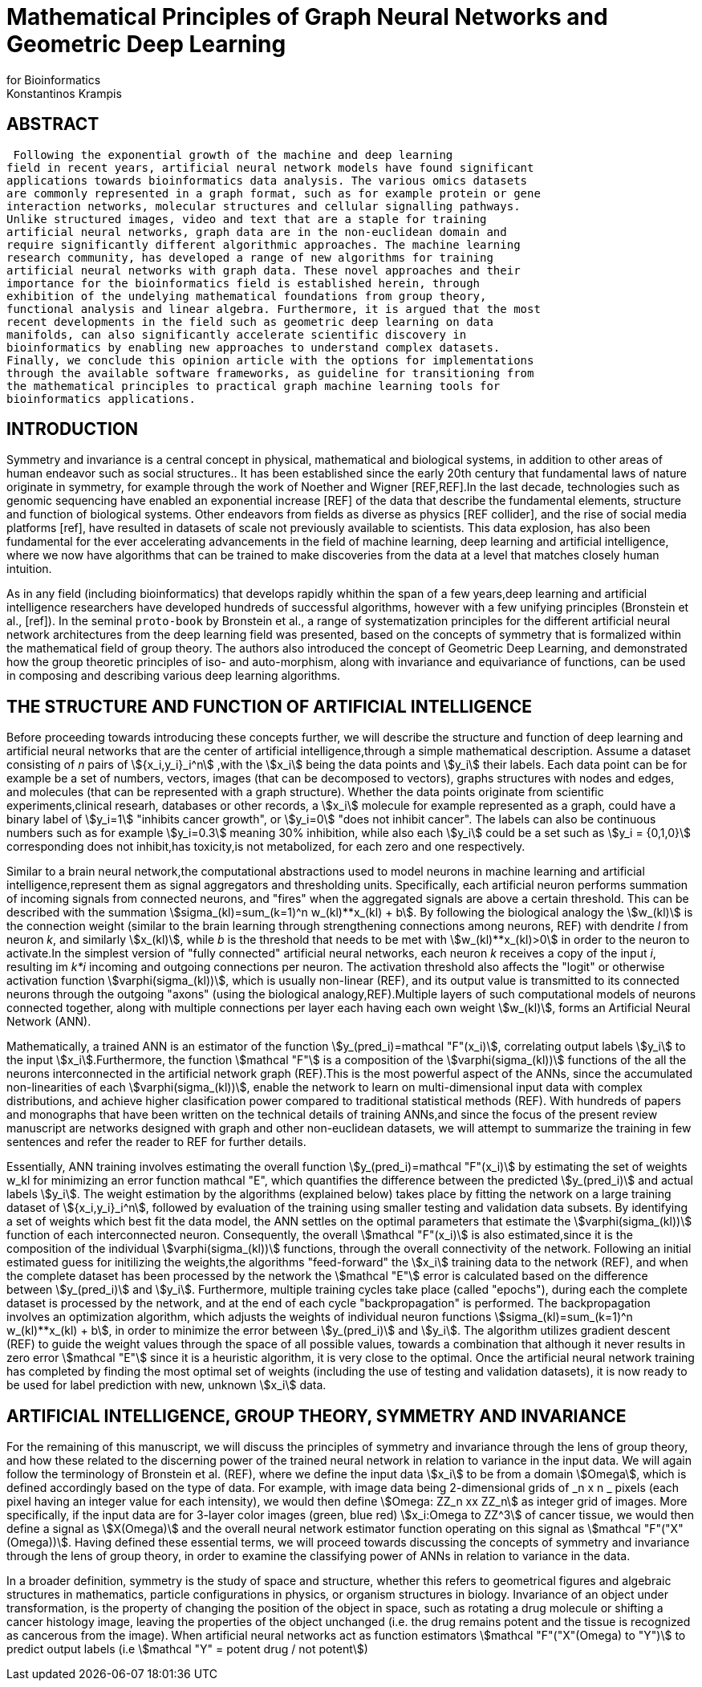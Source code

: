 = Mathematical Principles of Graph Neural Networks and Geometric Deep Learning
for Bioinformatics
 Konstantinos Krampis
:stem:

== ABSTRACT
 Following the exponential growth of the machine and deep learning
field in recent years, artificial neural network models have found significant
applications towards bioinformatics data analysis. The various omics datasets
are commonly represented in a graph format, such as for example protein or gene
interaction networks, molecular structures and cellular signalling pathways.
Unlike structured images, video and text that are a staple for training
artificial neural networks, graph data are in the non-euclidean domain and
require significantly different algorithmic approaches. The machine learning
research community, has developed a range of new algorithms for training
artificial neural networks with graph data. These novel approaches and their
importance for the bioinformatics field is established herein, through
exhibition of the undelying mathematical foundations from group theory,
functional analysis and linear algebra. Furthermore, it is argued that the most
recent developments in the field such as geometric deep learning on data
manifolds, can also significantly accelerate scientific discovery in
bioinformatics by enabling new approaches to understand complex datasets.
Finally, we conclude this opinion article with the options for implementations
through the available software frameworks, as guideline for transitioning from
the mathematical principles to practical graph machine learning tools for
bioinformatics applications.


== INTRODUCTION

Symmetry and invariance is a central concept in physical, mathematical and
biological systems, in addition to other areas of human endeavor such as social
structures.. It has been established since the early 20th century that
fundamental laws of nature originate in symmetry, for example through the work
of Noether and Wigner [REF,REF].In the last decade, technologies such as genomic
sequencing have enabled an exponential increase [REF] of the data that describe
the fundamental elements, structure and function of biological systems. Other
endeavors from fields as diverse as physics [REF collider], and the rise of
social media platforms [ref], have resulted in datasets of scale not previously
available to scientists. This data explosion, has also been fundamental for the
ever accelerating advancements in the field of machine learning, deep learning
and artificial intelligence, where we now  have algorithms that can be trained
to make discoveries from the data at a level that matches closely human
intuition.

As in any field (including bioinformatics) that develops rapidly whithin the
span of a few years,deep learning and artificial intelligence researchers have
developed hundreds of successful algorithms, however with a few unifying
principles (Bronstein et al., [ref]). In the seminal `proto-book` by Bronstein
et al., a range of systematization principles for the different artificial
neural network architectures from the deep learning field was presented, based
on the concepts of symmetry that is formalized within the mathematical field of
group theory. The authors also introduced the concept of Geometric Deep
Learning, and demonstrated how the group theoretic principles of iso- and
auto-morphism, along with invariance and equivariance of functions, can be used
in composing and describing various deep learning algorithms. 

== THE STRUCTURE AND FUNCTION OF ARTIFICIAL INTELLIGENCE

Before proceeding towards introducing these concepts further, we will describe
the structure and function of deep learning and artificial neural networks that
are the center of artificial intelligence,through a simple mathematical
description. Assume a dataset consisting of _n_ pairs of stem:[{x_i,y_i}_i^n]
,with the stem:[x_i] being the data points and stem:[y_i] their labels. Each
data point can be for example be a set of numbers, vectors, images (that can be
decomposed to vectors), graphs structures with nodes and edges, and molecules
(that can be represented with a graph structure). Whether the data points
originate from scientific experiments,clinical researh, databases or other
records, a stem:[x_i] molecule for example represented as a graph, could have a
binary label of stem:[y_i=1] "inhibits cancer growth", or stem:[y_i=0] "does not
inhibit cancer". The labels can also be continuous numbers such as for example
stem:[y_i=0.3] meaning 30% inhibition, while also each stem:[y_i] could be a set
such as stem:[y_i = {0,1,0}] corresponding does not inhibit,has toxicity,is not
metabolized, for each zero and one respectively.

Similar to a brain neural network,the computational abstractions used to model
neurons in machine learning and artificial intelligence,represent them as signal
aggregators and thresholding units. Specifically, each artificial neuron
performs summation of incoming signals from connected neurons, and "fires" when
the aggregated signals are above a certain threshold. This can be described with
the summation stem:[sigma_(kl)=sum_(k=1)^n w_(kl)**x_(kl) + b]. By following the
biological analogy the stem:[w_(kl)] is the connection weight (similar to the
brain learning through strengthening connections among neurons, REF)  with
dendrite _l_ from neuron _k_, and similarly stem:[x_(kl)], while _b_ is the
threshold that needs to be met with stem:[w_(kl)**x_(kl)>0] in order to the neuron
to activate.In the simplest version of "fully connected" artificial neural
networks, each neuron _k_ receives a copy of the input _i_, resulting im _k*i_
incoming and outgoing connections per neuron.  The activation threshold also
affects the "logit" or otherwise activation function stem:[varphi(sigma_(kl))],
which is usually non-linear (REF), and its output value is transmitted to its
connected neurons through the outgoing "axons" (using the biological
analogy,REF).Multiple layers of such computational models of neurons connected
together, along with multiple connections per layer each having each own weight
stem:[w_(kl)], forms an Artificial Neural Network (ANN).

Mathematically, a trained ANN is an estimator of the function
stem:[y_(pred_i)=mathcal "F"(x_i)], correlating output labels stem:[y_i] to the
input stem:[x_i].Furthermore, the function stem:[mathcal "F"] is a composition
of the stem:[varphi(sigma_(kl))] functions of the all the neurons interconnected in
the artificial network graph (REF).This is the most powerful aspect of the ANNs,
since the accumulated non-linearities of each stem:[varphi(sigma_(kl))], enable the
network to learn on multi-dimensional input data with complex distributions, and
achieve higher clasification power compared to traditional statistical methods
(REF). With hundreds of papers and monographs that have been written on the
technical details of training ANNs,and since the focus of the present review
manuscript are networks designed with graph and other non-euclidean datasets, we
will attempt to summarize the training in few sentences and refer the reader to
REF for further details. 

Essentially, ANN training involves estimating the overall function
stem:[y_(pred_i)=mathcal "F"(x_i)] by estimating the set of weights w_kl for
minimizing an error function mathcal "E", which quantifies the difference
between the predicted stem:[y_(pred_i)] and actual labels stem:[y_i]. The weight
estimation by the algorithms (explained below) takes place by fitting the
network on a large training dataset of stem:[{x_i,y_i}_i^n], followed by
evaluation of the training using smaller testing and validation data subsets. By
identifying a set of weights which best fit the data model, the ANN settles on
the optimal parameters that estimate the stem:[varphi(sigma_(kl))] function of each
interconnected neuron. Consequently, the overall stem:[mathcal "F"(x_i)] is also
estimated,since it is the composition of the individual stem:[varphi(sigma_(kl))] 
functions, through the overall connectivity of the network. Following an initial
estimated guess for initilizing the weights,the algorithms "feed-forward" the
stem:[x_i] training data to the network (REF), and when the complete dataset has
been processed by the network the stem:[mathcal "E"] error is calculated based on the
difference between stem:[y_(pred_i)] and stem:[y_i]. Furthermore, multiple
training cycles take place (called "epochs"), during each the complete dataset is
processed by the network, and at the end of each cycle "backpropagation" is
performed. The backpropagation involves an optimization algorithm, which adjusts the
weights of individual neuron functions stem:[sigma_(kl)=sum_(k=1)^n w_(kl)**x_(kl) + b],
in order to minimize the error between stem:[y_(pred_i)] and stem:[y_i]. The algorithm
utilizes gradient descent (REF) to guide the weight values through the space of all 
possible values, towards a combination that although it never results in zero error
stem:[mathcal "E"] since it is a heuristic algorithm, it is very close to the optimal.
Once the artificial neural network training has completed by finding the most optimal 
set of weights (including the use of testing and validation datasets), it is now ready
to be used for label prediction with new, unknown stem:[x_i] data.

== ARTIFICIAL INTELLIGENCE, GROUP THEORY, SYMMETRY AND INVARIANCE

For the remaining of this manuscript, we will discuss the principles of symmetry and
invariance through the lens of group theory, and how these related to the discerning
power of the trained neural network in relation to variance in the input data. We will
again follow the terminology of Bronstein et al. (REF), where we define the input data
stem:[x_i] to be from a domain stem:[Omega], which is defined accordingly based on the
type of data. For example, with image data being 2-dimensional grids of _n x n _ pixels 
(each pixel having an integer value for each intensity), we would then define 
stem:[Omega: ZZ_n xx ZZ_n] as integer grid of images. More specifically, if the input
data are for 3-layer color images (green, blue red) stem:[x_i:Omega to ZZ^3] of cancer tissue,
we would then define a signal as stem:[X(Omega)] and the overall neural network estimator function
operating on this signal as stem:[mathcal "F"("X"(Omega))]. Having defined these essential
terms, we will proceed towards discussing the concepts of symmetry and invariance through
the lens of group theory, in order to examine the classifying power of ANNs in relation
to variance in the data.

In a broader definition, symmetry is the study of space and structure, whether this refers
to geometrical figures and algebraic structures in mathematics, particle configurations in
physics, or organism structures in biology. Invariance of an object under transformation, is
the property of changing the position of the object in space, such as rotating a drug molecule
or shifting a cancer histology image, leaving the properties of the object unchanged (i.e. the
drug remains potent and the tissue is recognized as cancerous from the image). When artificial 
neural networks act as function estimators stem:[mathcal "F"("X"(Omega) to "Y")] to predict output 
labels (i.e stem:[mathcal "Y" = potent drug / not potent])

